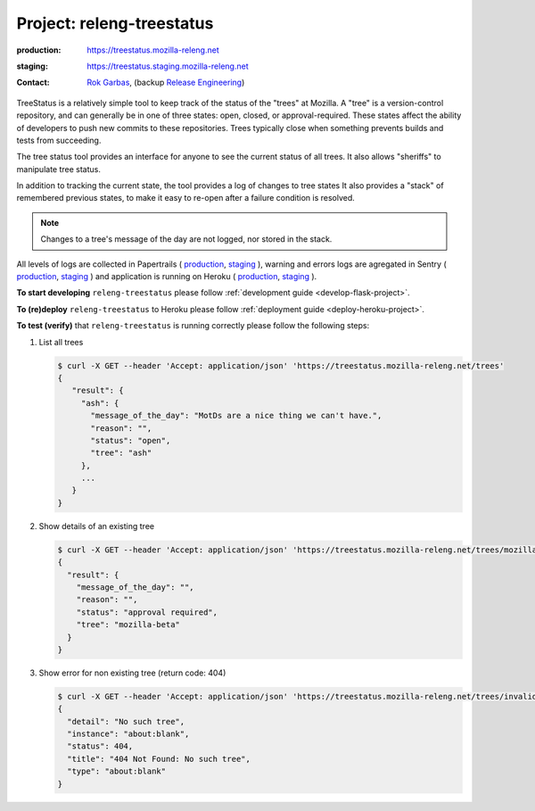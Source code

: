 .. _releng-treestatus-project:

Project: releng-treestatus
==========================


:production: https://treestatus.mozilla-releng.net
:staging: https://treestatus.staging.mozilla-releng.net
:contact: `Rok Garbas`_, (backup `Release Engineering`_)


TreeStatus is a relatively simple tool to keep track of the status of the
"trees" at Mozilla.  A "tree" is a version-control repository, and can
generally be in one of three states: open, closed, or approval-required. These
states affect the ability of developers to push new commits to these
repositories. Trees typically close when something prevents builds and tests
from succeeding.

The tree status tool provides an interface for anyone to see the current status
of all trees. It also allows "sheriffs" to manipulate tree status.

In addition to tracking the current state, the tool provides a log of changes
to tree states It also provides a "stack" of remembered previous states, to
make it easy to re-open after a failure condition is resolved.

.. note::

    Changes to a tree's message of the day are not logged, nor stored in the
    stack.

All levels of logs are collected in Papertrails (
`production <https://papertrailapp.com/groups/4472992/events?q=program%3Amozilla-releng%2Fservices%2Fproduction%2Freleng-treestatus>`_,
`staging <https://papertrailapp.com/groups/4472992/events?q=program%3Amozilla-releng%2Fservices%2Fstaging%2Freleng-treestatus>`_ ),
warning and errors logs are agregated in Sentry (
`production <https://sentry.prod.mozaws.net/operations/mozilla-releng-services/?query=environment%3Aproduction+site%3Areleng-treestatus+>`_,
`staging <https://sentry.prod.mozaws.net/operations/mozilla-releng-services/?query=environment%3Astaging+site%3Areleng-treestatus+>`_ )
and application is running on Heroku (
`production <https://dashboard.heroku.com/apps/releng-production-treestatus>`_,
`staging <https://dashboard.heroku.com/apps/releng-staging-treestatus>`_ ).

**To start developing** ``releng-treestatus`` please follow :ref:`development guide
<develop-flask-project>`.

**To (re)deploy** ``releng-treestatus`` to Heroku please follow :ref:`deployment
guide <deploy-heroku-project>`.

**To test (verify)** that ``releng-treestatus`` is running correctly please follow the
following steps:

#. List all trees

   .. code-block:: console

       $ curl -X GET --header 'Accept: application/json' 'https://treestatus.mozilla-releng.net/trees'
       {
          "result": {
            "ash": {
              "message_of_the_day": "MotDs are a nice thing we can't have.",
              "reason": "",
              "status": "open",
              "tree": "ash"
            },
            ...
          }
       }

#. Show details of an existing tree

   .. code-block:: console

       $ curl -X GET --header 'Accept: application/json' 'https://treestatus.mozilla-releng.net/trees/mozilla-beta'
       {
         "result": {
           "message_of_the_day": "",
           "reason": "",
           "status": "approval required",
           "tree": "mozilla-beta"
         }
       }


#. Show error for non existing tree (return code: 404)

   .. code-block:: console

       $ curl -X GET --header 'Accept: application/json' 'https://treestatus.mozilla-releng.net/trees/invalid'
       {
         "detail": "No such tree",
         "instance": "about:blank",
         "status": 404,
         "title": "404 Not Found: No such tree",
         "type": "about:blank"
       }


.. _`Rok Garbas`: https://phonebook.mozilla.org/?search/Rok%20Garbas
.. _`Release Engineering`: https://wiki.mozilla.org/ReleaseEngineering#Contacting_Release_Engineering
